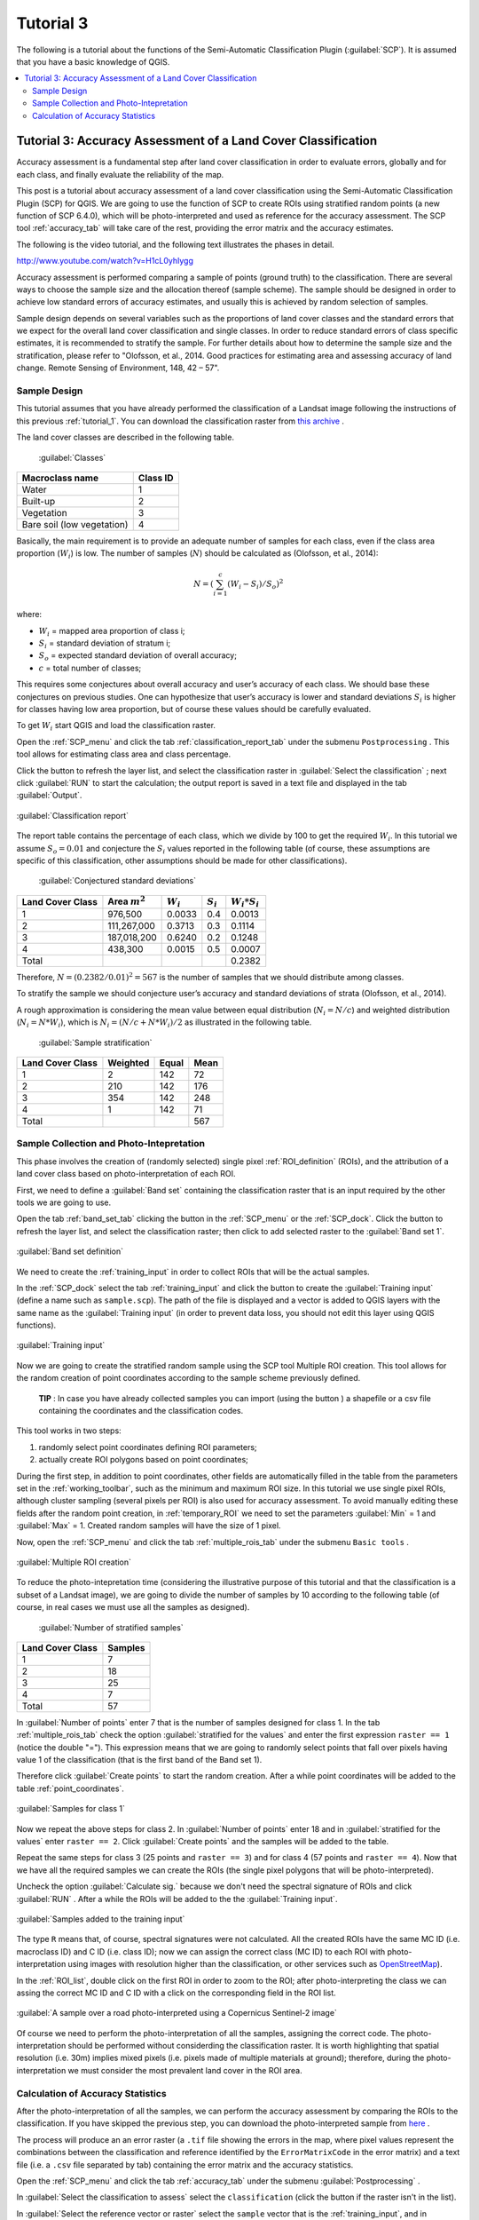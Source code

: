 .. _advanced_tutorial_3:

***************************************************************
Tutorial 3
***************************************************************

.. |br| raw:: html

 <br />

.. |add| image:: _static/semiautomaticclassificationplugin_add.png
	:width: 20pt
	
.. |checkbox| image:: _static/checkbox.png
	:width: 18pt
	
.. |pointer| image:: _static/semiautomaticclassificationplugin_pointer_tool.png
	:width: 20pt
	
.. |radiobutton| image:: _static/radiobutton.png
	:width: 18pt
	
.. |reload| image:: _static/semiautomaticclassificationplugin_reload.png
	:width: 20pt
	
.. |reset| image:: _static/semiautomaticclassificationplugin_reset.png
	:width: 20pt
	
.. |remove| image:: _static/semiautomaticclassificationplugin_remove.png
	:width: 20pt
	
.. |run| image:: _static/semiautomaticclassificationplugin_run.png
	:width: 24pt
	
.. |input_list| image:: _static/input_list.jpg
	:width: 20pt
	
.. |open_file| image:: _static/semiautomaticclassificationplugin_open_file.png
	:width: 20pt
	
.. |new_file| image:: _static/semiautomaticclassificationplugin_new_file.png
	:width: 20pt
	
.. |open_dir| image:: _static/semiautomaticclassificationplugin_open_dir.png
	:width: 20pt
	
.. |select_all| image:: _static/semiautomaticclassificationplugin_select_all.png
	:width: 20pt
	
.. |add_bandset| image:: _static/semiautomaticclassificationplugin_add_bandset_tool.png
	:width: 20pt
	
.. |move_up| image:: _static/semiautomaticclassificationplugin_move_up.png
	:width: 20pt
	
.. |move_down| image:: _static/semiautomaticclassificationplugin_move_down.png
	:width: 20pt
	
.. |search_images| image:: _static/semiautomaticclassificationplugin_search_images.png
	:width: 20pt

.. |image_preview| image:: _static/semiautomaticclassificationplugin_download_image_preview.png
	:width: 20pt

.. |import| image:: _static/semiautomaticclassificationplugin_import.png
	:width: 20pt
	
.. |export| image:: _static/semiautomaticclassificationplugin_export.png
	:width: 20pt

.. |plus| image:: _static/semiautomaticclassificationplugin_plus.png
	:width: 20pt

.. |order_by_name| image:: _static/semiautomaticclassificationplugin_order_by_name.png
	:width: 20pt

.. |image_overview| image:: _static/semiautomaticclassificationplugin_download_image_overview.png
	:width: 20pt
	
.. |enter| image:: _static/semiautomaticclassificationplugin_enter.png
	:width: 20pt

.. |download| image:: _static/semiautomaticclassificationplugin_download_arrow.png
	:width: 20pt
	
.. |landsat_download| image:: _static/semiautomaticclassificationplugin_landsat8_download_tool.png
	:width: 20pt

.. |sentinel_download| image:: _static/semiautomaticclassificationplugin_sentinel_download_tool.png
	:width: 20pt
	
.. |osm_add| image:: _static/semiautomaticclassificationplugin_osm_add.png
	:width: 20pt
	
.. |tools| image:: _static/semiautomaticclassificationplugin_roi_tool.png
	:width: 20pt
	
.. |roi_multiple| image:: _static/semiautomaticclassificationplugin_roi_multiple.png
	:width: 20pt

.. |import_spectral_library| image:: _static/semiautomaticclassificationplugin_import_spectral_library.png
	:width: 20pt
	
.. |export_spectral_library| image:: _static/semiautomaticclassificationplugin_export_spectral_library.png
	:width: 20pt
	
.. |weight_tool| image:: _static/semiautomaticclassificationplugin_weight_tool.png
	:width: 20pt
	
.. |threshold_tool| image:: _static/semiautomaticclassificationplugin_threshold_tool.png
	:width: 20pt
	
.. |LCS_threshold| image:: _static/semiautomaticclassificationplugin_LCS_threshold_tool.png
	:width: 20pt
	
.. |LCS_threshold_set_tool| image:: _static/semiautomaticclassificationplugin_LCS_threshold_set_tool.png
	:width: 20pt
	
.. |preprocessing| image:: _static/semiautomaticclassificationplugin_class_tool.png
	:width: 20pt
	
.. |landsat_tool| image:: _static/semiautomaticclassificationplugin_landsat8_tool.png
	:width: 20pt
	
.. |sentinel2_tool| image:: _static/semiautomaticclassificationplugin_sentinel_tool.png
	:width: 20pt
	
.. |aster_tool| image:: _static/semiautomaticclassificationplugin_aster_tool.png
	:width: 20pt
	
.. |split_raster| image:: _static/semiautomaticclassificationplugin_split_raster.png
	:width: 20pt
	
.. |clip_tool| image:: _static/semiautomaticclassificationplugin_clip_tool.png
	:width: 20pt
	
.. |pca_tool| image:: _static/semiautomaticclassificationplugin_pca_tool.png
	:width: 20pt
	
.. |vector_to_raster_tool| image:: _static/semiautomaticclassificationplugin_vector_to_raster_tool.png
	:width: 20pt
	
.. |post_process| image:: _static/semiautomaticclassificationplugin_post_process.png
	:width: 20pt
	
.. |accuracy_tool| image:: _static/semiautomaticclassificationplugin_accuracy_tool.png
	:width: 20pt
	
.. |land_cover_change| image:: _static/semiautomaticclassificationplugin_land_cover_change.png
	:width: 20pt
	
.. |report_tool| image:: _static/semiautomaticclassificationplugin_report_tool.png
	:width: 20pt

.. |class_to_vector_tool| image:: _static/semiautomaticclassificationplugin_class_to_vector_tool.png
	:width: 20pt

.. |reclassification_tool| image:: _static/semiautomaticclassificationplugin_reclassification_tool.png
	:width: 20pt

.. |edit_raster| image:: _static/semiautomaticclassificationplugin_edit_raster.png
	:width: 20pt

.. |undo_edit_raster| image:: _static/semiautomaticclassificationplugin_undo_edit_raster.png
	:width: 20pt

.. |classification_sieve| image:: _static/semiautomaticclassificationplugin_classification_sieve.png
	:width: 20pt

.. |classification_erosion| image:: _static/semiautomaticclassificationplugin_classification_erosion.png
	:width: 20pt

.. |classification_dilation| image:: _static/semiautomaticclassificationplugin_classification_dilation.png
	:width: 20pt

.. |bandcalc_tool| image:: _static/semiautomaticclassificationplugin_bandcalc_tool.png
	:width: 20pt
	
.. |batch_tool| image:: _static/semiautomaticclassificationplugin_batch.png
	:width: 20pt

.. |bandset_tool| image:: _static/semiautomaticclassificationplugin_bandset_tool.png
	:width: 20pt
	
.. |settings_tool| image:: _static/semiautomaticclassificationplugin_settings_tool.png
	:width: 20pt
	
.. |manual_ROI| image:: _static/semiautomaticclassificationplugin_manual_ROI.png
	:width: 20pt

.. |save_roi| image:: _static/semiautomaticclassificationplugin_save_roi.png
	:width: 20pt
	
.. |roi_single| image:: _static/semiautomaticclassificationplugin_roi_single.png
	:width: 20pt
	
.. |roi_redo| image:: _static/semiautomaticclassificationplugin_roi_redo.png
	:width: 20pt

.. |preview| image:: _static/semiautomaticclassificationplugin_preview.png
	:width: 20pt
	
.. |preview_redo| image:: _static/semiautomaticclassificationplugin_preview_redo.png
	:width: 20pt
	
.. |delete_signature| image:: _static/semiautomaticclassificationplugin_delete_signature.png
	:width: 20pt

.. |sign_plot| image:: _static/semiautomaticclassificationplugin_sign_tool.png
	:width: 20pt

.. |cumulative_stretch| image:: _static/semiautomaticclassificationplugin_bandset_cumulative_stretch_tool.png
	:width: 20pt

.. |std_dev_stretch| image:: _static/semiautomaticclassificationplugin_bandset_std_dev_stretch_tool.png
	:width: 20pt

.. |calculate_spectral_distances| image:: _static/semiautomaticclassificationplugin_calculate_spectral_distances.png
	:width: 20pt
	
.. |remove_temp| image:: _static/semiautomaticclassificationplugin_remove_temp.png
	:width: 20pt

The following is a tutorial about the functions of the Semi-Automatic Classification Plugin (:guilabel:`SCP`).
It is assumed that you have a basic knowledge of QGIS.

.. contents::
    :depth: 2
    :local:
	

.. _tutorial_3:
 
Tutorial 3: Accuracy Assessment of a Land Cover Classification
============================================================================

Accuracy assessment is a fundamental step after land cover classification in order to evaluate errors, globally and for each class, and finally evaluate the reliability of the map.

This post is a tutorial about accuracy assessment of a land cover classification using the Semi-Automatic Classification Plugin (SCP) for QGIS.
We are going to use the function of SCP to create ROIs using stratified random points (a new function of  SCP 6.4.0), which will be photo-interpreted and used as reference for the accuracy assessment. The SCP tool :ref:`accuracy_tab` will take care of the rest, providing the error matrix and the accuracy estimates.

The following is the video tutorial, and the following text illustrates the phases in detail.

.. raw:: html

	<iframe allowfullscreen="" frameborder="0" height="360" src="http://www.youtube.com/embed/H1cL0yhIygg?rel=0" width="100%"></iframe>

http://www.youtube.com/watch?v=H1cL0yhIygg


Accuracy assessment is performed comparing a sample of points (ground truth) to the classification.
There are several ways to choose the sample size and the allocation thereof (sample scheme). 
The sample should be designed in order to achieve low standard errors of accuracy estimates, and usually this is achieved by random selection of samples.

Sample design depends on several variables such as the proportions of land cover classes and the standard errors that we expect for the overall land cover classification and single classes.
In order to reduce standard errors of class specific estimates, it is recommended to stratify the sample.
For further details about how to determine the sample size and the stratification, please refer to "Olofsson, et al., 2014. Good practices for estimating area and assessing accuracy of land change. Remote Sensing of Environment, 148, 42 – 57".

.. _tutorial_3_sample_design:

Sample Design
-------------------------

This tutorial assumes that you have already performed the classification of a Landsat image following the instructions of this previous :ref:`tutorial_1`.
You can download the classification raster from `this archive <https://docs.google.com/uc?id=1o-D1PxzAK65DSbmVVCuU3IW6kFMWcf4X>`_ .

The land cover classes are described in the following table.   

	:guilabel:`Classes`
	
+-----------------------------+--------------------------+
| Macroclass name             | Class ID                 |
+=============================+==========================+
| Water                       |  1                       |
+-----------------------------+--------------------------+
| Built-up                    |  2                       |
+-----------------------------+--------------------------+
| Vegetation                  |  3                       |
+-----------------------------+--------------------------+
| Bare soil (low vegetation)  |  4                       |
+-----------------------------+--------------------------+

Basically, the main requirement is to provide an adequate number of samples for each class, even if the class area proportion (:math:`W_i`) is low.
The number of samples (:math:`N`) should be calculated as (Olofsson, et al., 2014):

.. math::
	N = ( \sum_{i=1}^{c} (W_i - S_i) / S_o)^2
	
where:

* :math:`W_i` = mapped area proportion of class i;
* :math:`S_i` = standard deviation of stratum i;
* :math:`S_o` = expected standard deviation of overall accuracy;
* :math:`c` = total number of classes;

This requires some conjectures about overall accuracy and user’s accuracy of each class.
We should base these conjectures on previous studies. 
One can hypothesize that user’s accuracy is lower and standard deviations :math:`S_i` is higher for classes having low area proportion, but of course these values should be carefully evaluated.

To get :math:`W_i` start QGIS and load the classification raster.

Open the :ref:`SCP_menu` and click the tab |report_tool| :ref:`classification_report_tab` under the submenu |tools| ``Postprocessing`` .
This tool allows for estimating class area and class percentage.

Click the button |reload| to refresh the layer list, and select the classification raster in :guilabel:`Select the classification` |input_list| ; next click :guilabel:`RUN` |run| to start the calculation; the output report is saved in a text file and displayed in the tab :guilabel:`Output`.
 

.. figure:: _static/tutorial_3/tutorial_3_0_01.jpg
	:align: center
	:width: 600pt
	
	:guilabel:`Classification report`
	

The report table contains the percentage of each class, which we divide by 100 to get the required :math:`W_i`.
In this tutorial we assume :math:`S_o = 0.01` and conjecture the :math:`S_i` values reported in the following table (of course, these assumptions are specific of this classification, other assumptions should be made for other classifications).

	:guilabel:`Conjectured standard deviations`
	
+-----------------------------+--------------------------+--------------------------+------------------------+------------------------+
| Land Cover Class            | Area :math:`m^2`         | :math:`W_i`              |  :math:`S_i`           |  :math:`W_i * S_i`     |
+=============================+==========================+==========================+========================+========================+
| 1                           |  976,500                 |  0.0033                  |  0.4                   |  0.0013                |
+-----------------------------+--------------------------+--------------------------+------------------------+------------------------+
| 2                           |  111,267,000             |  0.3713                  |  0.3                   |  0.1114                |
+-----------------------------+--------------------------+--------------------------+------------------------+------------------------+
| 3                           |  187,018,200             |  0.6240                  |  0.2                   |  0.1248                |
+-----------------------------+--------------------------+--------------------------+------------------------+------------------------+
| 4                           |  438,300                 |  0.0015                  |  0.5                   |  0.0007                |
+-----------------------------+--------------------------+--------------------------+------------------------+------------------------+
| Total                       |                          |                          |                        |  0.2382                |
+-----------------------------+--------------------------+--------------------------+------------------------+------------------------+

Therefore, :math:`N = (0.2382 / 0.01)^2 = 567` is the number of samples that we should distribute among classes.

To stratify the sample we should conjecture user’s accuracy and standard deviations of strata (Olofsson, et al., 2014).

A rough approximation is considering the mean value between equal distribution (:math:`N_i = N / c`) and weighted distribution (:math:`N_i =  N * W_i`), which is :math:`N_i = (N / c + N * W_i) / 2` as illustrated in the following table.

	:guilabel:`Sample stratification`
	
+-----------------------------+--------------------------+------------------------+------------------------+
| Land Cover Class            | Weighted                 |  Equal                 |  Mean                  |
+=============================+==========================+========================+========================+
| 1                           |  2                       |  142                   |  72                    |
+-----------------------------+--------------------------+------------------------+------------------------+
| 2                           |  210                     |  142                   |  176                   |
+-----------------------------+--------------------------+------------------------+------------------------+
| 3                           |  354                     |  142                   |  248                   |
+-----------------------------+--------------------------+------------------------+------------------------+
| 4                           |  1                       |  142                   |  71                    |
+-----------------------------+--------------------------+------------------------+------------------------+
| Total                       |                          |                        |  567                   |
+-----------------------------+--------------------------+------------------------+------------------------+


.. _tutorial_3_sample_collection:

Sample Collection and Photo-Intepretation
-------------------------------------------------------------------

This phase involves the creation of (randomly selected) single pixel :ref:`ROI_definition` (ROIs), and the attribution of a land cover class based on photo-interpretation of each ROI.

First, we need to define a :guilabel:`Band set` containing the classification raster that is an input required by the other tools we are going to use.

Open the tab :ref:`band_set_tab` clicking the button |bandset_tool| in the :ref:`SCP_menu` or the :ref:`SCP_dock`.
Click the button |reload| to refresh the layer list, and select the classification raster; then click |plus| to add selected raster to the :guilabel:`Band set 1`.

.. figure:: _static/tutorial_3/tutorial_3_1_00.jpg
	:align: center
	:width: 600pt
	
	:guilabel:`Band set definition`
	

We need to create the :ref:`training_input` in order to collect ROIs that will be the actual samples.

In the :ref:`SCP_dock` select the tab :ref:`training_input` and click the button |new_file| to create the :guilabel:`Training input` (define a name such as ``sample.scp``).
The path of the file is displayed and a vector is added to QGIS layers with the same name as the :guilabel:`Training input` (in order to prevent data loss, you should not edit this layer using QGIS functions).

.. figure:: _static/tutorial_3/tutorial_3_1_01.jpg
	:align: center
	
	:guilabel:`Training input`
	
Now we are going to create the stratified random sample using the SCP tool Multiple ROI creation.
This tool allows for the random creation of point coordinates according to the sample scheme previously defined.

	**TIP** : In case you have already collected samples you can import (using the button |import|) a shapefile or a csv file containing the coordinates and the classification codes.

This tool works in two steps:

#. randomly select point coordinates defining ROI parameters;
#. actually create ROI polygons based on point coordinates;

During the first step, in addition to point coordinates, other fields are automatically filled in the table from the parameters set in the :ref:`working_toolbar`, such as the minimum and maximum ROI size.
In this tutorial we use single pixel ROIs, although cluster sampling (several pixels per ROI) is also used for accuracy assessment.
To avoid manually editing these fields after the random point creation, in :ref:`temporary_ROI` we need to set the parameters :guilabel:`Min` = 1 and :guilabel:`Max` = 1.
Created random samples will have the size of 1 pixel.

Now, open the :ref:`SCP_menu` and click the tab |roi_multiple| :ref:`multiple_rois_tab` under the submenu |tools| ``Basic tools`` .


.. figure:: _static/tutorial_3/tutorial_3_1_02.jpg
	:align: center
	:width: 600pt
	
	:guilabel:`Multiple ROI creation`
	

To reduce the photo-intepretation time (considering the illustrative purpose of this tutorial and that the classification is a subset of a Landsat image), we are going to divide the number of samples by 10 according to the following table (of course, in real cases we must use all the samples as designed).

	:guilabel:`Number of stratified samples`
	
+-----------------------------+-----------------------+
| Land Cover Class            | Samples               |
+=============================+=======================+
| 1                           | 7                     |
+-----------------------------+-----------------------+
| 2                           | 18                    |
+-----------------------------+-----------------------+
| 3                           | 25                    |
+-----------------------------+-----------------------+
| 4                           | 7                     |
+-----------------------------+-----------------------+
| Total                       | 57                    |
+-----------------------------+-----------------------+


In :guilabel:`Number of points` enter 7 that is the number of samples designed for class 1.
In the tab |roi_multiple| :ref:`multiple_rois_tab` check the option |checkbox| :guilabel:`stratified for the values` and enter the first expression ``raster == 1`` (notice the double "=").
This expression means that we are going to randomly select points that fall over pixels having value 1 of the classification (that is the first band of the Band set 1).

Therefore click :guilabel:`Create points` |enter| to start the random creation. 
After a while point coordinates will be added to the table :ref:`point_coordinates`.

.. figure:: _static/tutorial_3/tutorial_3_1_03.jpg
	:align: center
	:width: 600pt
	
	:guilabel:`Samples for class 1`
	

Now we repeat the above steps for class 2.
In :guilabel:`Number of points` enter 18 and in :guilabel:`stratified for the values` enter ``raster == 2``.
Click :guilabel:`Create points` |enter| and the samples will be added to the table.

Repeat the same steps for class 3 (25 points and ``raster == 3``) and for class 4 (57 points and ``raster == 4``).
Now that we have all the required samples we can create the ROIs (the single pixel polygons that will be photo-interpreted).

Uncheck the option |checkbox| :guilabel:`Calculate sig.` because we don't need the spectral signature of ROIs and click :guilabel:`RUN` |run|.
After a while the ROIs will be added to the the :guilabel:`Training input`.
	
.. figure:: _static/tutorial_3/tutorial_3_1_04.jpg
	:align: center
	
	:guilabel:`Samples added to the training input`
	

The type ``R`` means that, of course, spectral signatures were not calculated.
All the created ROIs have the same MC ID (i.e. macroclass ID) and C ID (i.e. class ID); now we can assign the correct class (MC ID) to each ROI with photo-interpretation using images with resolution higher than the classification, or other services such as `OpenStreetMap <http://www.openstreetmap.org>`_).

In the :ref:`ROI_list`, double click on the first ROI in order to zoom to the ROI; after photo-interpreting the class we can assing the correct MC ID and C ID with a click on the corresponding field in the ROI list.

.. figure:: _static/tutorial_3/tutorial_3_1_05.jpg
	:align: center
	:width: 600pt
	
	:guilabel:`A sample over a road photo-interpreted using a Copernicus Sentinel-2 image`
	
Of course we need to perform the photo-interpretation of all the samples, assigning the correct code.
The photo-interpretation should be performed without considerding the classification raster.
It is worth highlighting that spatial resolution (i.e. 30m) implies mixed pixels (i.e. pixels made of multiple materials at ground); therefore, during the photo-interpretation we must consider the most prevalent land cover in the ROI area. 

	
.. _tutorial_3_accuracy_calculation:

Calculation of Accuracy Statistics
-------------------------------------------------------------------

After the photo-interpretation of all the samples, we can perform the accuracy assessment by comparing the ROIs to the classification.
If you have skipped the previous step, you can download the photo-interpreted sample from `here <https://docs.google.com/uc?id=1_8_QcUtgRIL2AtsUgtRkphTUO8PI03mw>`_ .

The process will produce an an error raster (a ``.tif`` file showing the errors in the map, where pixel values represent the combinations between the classification and reference identified by the ``ErrorMatrixCode`` in the error matrix) and a text file (i.e. a ``.csv`` file separated by tab) containing the error matrix and the accuracy statistics.

Open the :ref:`SCP_menu` and click the tab |accuracy_tool| :ref:`accuracy_tab` under the submenu |post_process| :guilabel:`Postprocessing` .

In :guilabel:`Select the classification to assess` |input_list| select the ``classification`` (click the button |reload| if the raster isn't in the list).

In :guilabel:`Select the reference vector or raster` |input_list| select the ``sample`` vector that is the :ref:`training_input`, and in :guilabel:`Vector field` |input_list| select ``MC_ID`` that is the vector field containing the class values.

Now we can click :guilabel:`RUN` |run| to start the raster processing.

.. figure:: _static/tutorial_3/tutorial_3_2_01.jpg
	:align: center
	:width: 600pt
	
	:guilabel:`The tool Accuracy`
	
After the calculation the accuracy statistics are displayed in the output interface and the error raster is loaded in QGIS.

.. figure:: _static/tutorial_3/tutorial_3_2_02.jpg
	:align: center
	:width: 600pt
	
	:guilabel:`Output`
	

Several statistics are calculated such as overall accuracy, user's accuracy, producer's accuracy, and Kappa hat.
In particular, these statistics are calculated according to the area based error matrix (Olofsson, et al., 2014) where each element represents the estimated area proportion of each class.
This allows for estimating the unbiased user's accuracy and producer's accuracy, the unbiased area of classes according to reference data, and the standard error of area estimates and the confidence intervals.
Of course the standard errors are influenced by the low number of samples that we have collected in this tutorial.

	:guilabel:`Area based error matrix`
	
+--------------------+-----------------------------+--------------------------+------------------------+------------------------+------------------------+
|                                                  | Reference                                                                                           |
+                                                  +--------------------------+------------------------+------------------------+------------------------+
|                                                  | 1                        |  2                     |  3                     |  4                     |
+====================+=============================+==========================+========================+========================+========================+
|                    | 1                           |  0.0023                  |  0                     |  0.0009                |  0                     |
+                    +-----------------------------+--------------------------+------------------------+------------------------+------------------------+
| Classified         | 2                           |  0                       |  0.3094                |  0.0619                |  0                     |
+                    +-----------------------------+--------------------------+------------------------+------------------------+------------------------+
|                    | 3                           |  0                       |  0.0998                |  0.5242                |  0                     |
+                    +-----------------------------+--------------------------+------------------------+------------------------+------------------------+
|                    | 4                           |  0                       |  0                     |  0.0004                |  0.0010                |
+--------------------+-----------------------------+--------------------------+------------------------+------------------------+------------------------+
|                    | Total                       |  0.0023                  | 0.4092                 |  0.5874                |  0.0010                |
+--------------------+-----------------------------+--------------------------+------------------------+------------------------+------------------------+


The overall accuracy is 83.7% that is a good result (above 80%). 
However, this classification was produced for the first basic tutorial, therefore the classification could be improved.
Also, note that we used a number of samples lower than designed sample.

The user's and producer's accuracy are provided for each class.

	:guilabel:`Producer's and user's accuracy`
	
+------------------------------+--------------------------+------------------------+------------------------+------------------------+
|                              | 1                        |  2                     |  3                     |  4                     |
+==============================+==========================+========================+========================+========================+
| Producer's accuracy          |  100.0                   | 75.6                   | 89.2                   |  100.0                 |
+------------------------------+--------------------------+------------------------+------------------------+------------------------+
| User's accuracy              |  71.4                    | 83.3                   | 84.0                   |  71.4                  |
+------------------------------+--------------------------+------------------------+------------------------+------------------------+

We can see that classes 1 and 4 (bare soil and water respectively) have low user's accuracy, while class 2 (built-up) has low producer's accuracy.
We also get the unbiased area estimates (in :math:`m^2`) and the confidence intervals.

	:guilabel:`Unbiased area estimates`
	
+------------------------------+--------------------------+------------------------+------------------------+------------------------+
|                              | 1                        |  2                     |  3                     |  4                     |
+==============================+==========================+========================+========================+========================+
| Area                         |  697,500                 | 122,645,412            | 176,044,017            |  313,071               |
+------------------------------+--------------------------+------------------------+------------------------+------------------------+
| 95% Confidence interval Area |  352,984                 | 33,778,661             | 33,780,877             |  158,436               |
+------------------------------+--------------------------+------------------------+------------------------+------------------------+

These estimates are quite different from the ones directly derived from the classification raster (in the classification report), but are based on reference data.
For instance, the class 2 (built-up) has an estimated area of 122,645,412 :math:`m^2`, while it resulted 111,267,000 :math:`m^2` from the classification raster.
Also, the confidence intervals provide information about the uncertainity of these estimates.
